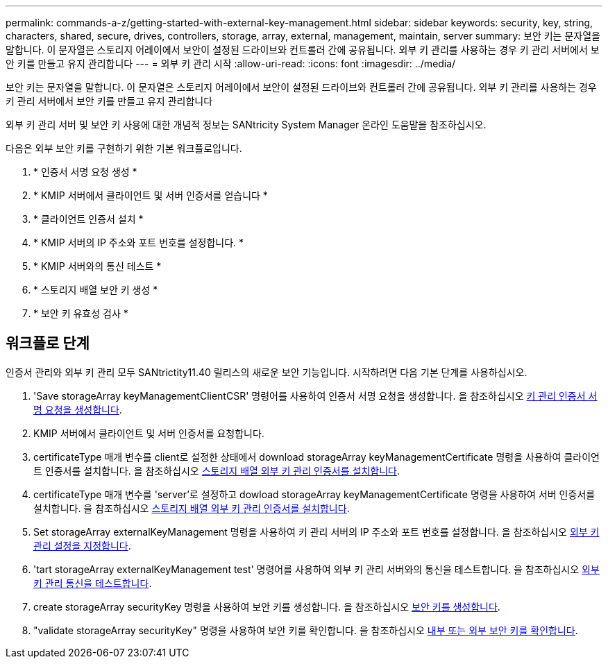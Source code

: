 ---
permalink: commands-a-z/getting-started-with-external-key-management.html 
sidebar: sidebar 
keywords: security, key, string, characters, shared, secure, drives, controllers, storage, array, external, management, maintain, server 
summary: 보안 키는 문자열을 말합니다. 이 문자열은 스토리지 어레이에서 보안이 설정된 드라이브와 컨트롤러 간에 공유됩니다. 외부 키 관리를 사용하는 경우 키 관리 서버에서 보안 키를 만들고 유지 관리합니다 
---
= 외부 키 관리 시작
:allow-uri-read: 
:icons: font
:imagesdir: ../media/


[role="lead"]
보안 키는 문자열을 말합니다. 이 문자열은 스토리지 어레이에서 보안이 설정된 드라이브와 컨트롤러 간에 공유됩니다. 외부 키 관리를 사용하는 경우 키 관리 서버에서 보안 키를 만들고 유지 관리합니다

외부 키 관리 서버 및 보안 키 사용에 대한 개념적 정보는 SANtricity System Manager 온라인 도움말을 참조하십시오.

다음은 외부 보안 키를 구현하기 위한 기본 워크플로입니다.

. * 인증서 서명 요청 생성 *
. * KMIP 서버에서 클라이언트 및 서버 인증서를 얻습니다 *
. * 클라이언트 인증서 설치 *
. * KMIP 서버의 IP 주소와 포트 번호를 설정합니다. *
. * KMIP 서버와의 통신 테스트 *
. * 스토리지 배열 보안 키 생성 *
. * 보안 키 유효성 검사 *




== 워크플로 단계

인증서 관리와 외부 키 관리 모두 SANtrictity11.40 릴리스의 새로운 보안 기능입니다. 시작하려면 다음 기본 단계를 사용하십시오.

. 'Save storageArray keyManagementClientCSR' 명령어를 사용하여 인증서 서명 요청을 생성합니다. 을 참조하십시오 xref:save-storagearray-keymanagementclientcsr.adoc[키 관리 인증서 서명 요청을 생성합니다].
. KMIP 서버에서 클라이언트 및 서버 인증서를 요청합니다.
. certificateType 매개 변수를 client로 설정한 상태에서 download storageArray keyManagementCertificate 명령을 사용하여 클라이언트 인증서를 설치합니다. 을 참조하십시오 xref:download-storagearray-keymanagementcertificate.adoc[스토리지 배열 외부 키 관리 인증서를 설치합니다].
. certificateType 매개 변수를 'server'로 설정하고 dowload storageArray keyManagementCertificate 명령을 사용하여 서버 인증서를 설치합니다. 을 참조하십시오 xref:download-storagearray-keymanagementcertificate.adoc[스토리지 배열 외부 키 관리 인증서를 설치합니다].
. Set storageArray externalKeyManagement 명령을 사용하여 키 관리 서버의 IP 주소와 포트 번호를 설정합니다. 을 참조하십시오 xref:set-storagearray-externalkeymanagement.adoc[외부 키 관리 설정을 지정합니다].
. 'tart storageArray externalKeyManagement test' 명령어를 사용하여 외부 키 관리 서버와의 통신을 테스트합니다. 을 참조하십시오 xref:start-storagearray-externalkeymanagement-test.adoc[외부 키 관리 통신을 테스트합니다].
. create storageArray securityKey 명령을 사용하여 보안 키를 생성합니다. 을 참조하십시오 xref:create-storagearray-securitykey.adoc[보안 키를 생성합니다].
. "validate storageArray securityKey" 명령을 사용하여 보안 키를 확인합니다. 을 참조하십시오 xref:validate-storagearray-securitykey.adoc[내부 또는 외부 보안 키를 확인합니다].

